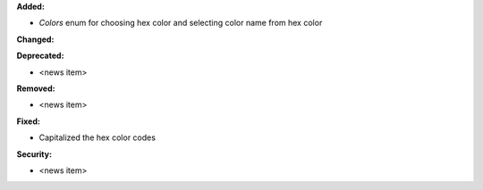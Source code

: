 **Added:**

* `Colors` enum for choosing hex color and selecting color name from hex color

**Changed:**

**Deprecated:**

* <news item>

**Removed:**

* <news item>

**Fixed:**

* Capitalized the hex color codes

**Security:**

* <news item>
